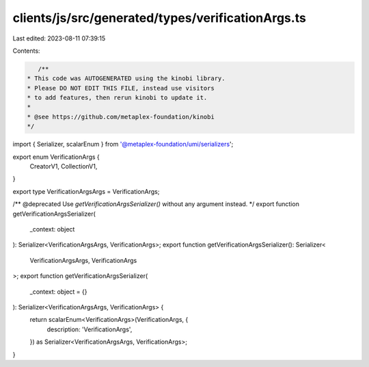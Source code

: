 clients/js/src/generated/types/verificationArgs.ts
==================================================

Last edited: 2023-08-11 07:39:15

Contents:

.. code-block:: ts

    /**
 * This code was AUTOGENERATED using the kinobi library.
 * Please DO NOT EDIT THIS FILE, instead use visitors
 * to add features, then rerun kinobi to update it.
 *
 * @see https://github.com/metaplex-foundation/kinobi
 */

import { Serializer, scalarEnum } from '@metaplex-foundation/umi/serializers';

export enum VerificationArgs {
  CreatorV1,
  CollectionV1,
}

export type VerificationArgsArgs = VerificationArgs;

/** @deprecated Use `getVerificationArgsSerializer()` without any argument instead. */
export function getVerificationArgsSerializer(
  _context: object
): Serializer<VerificationArgsArgs, VerificationArgs>;
export function getVerificationArgsSerializer(): Serializer<
  VerificationArgsArgs,
  VerificationArgs
>;
export function getVerificationArgsSerializer(
  _context: object = {}
): Serializer<VerificationArgsArgs, VerificationArgs> {
  return scalarEnum<VerificationArgs>(VerificationArgs, {
    description: 'VerificationArgs',
  }) as Serializer<VerificationArgsArgs, VerificationArgs>;
}


